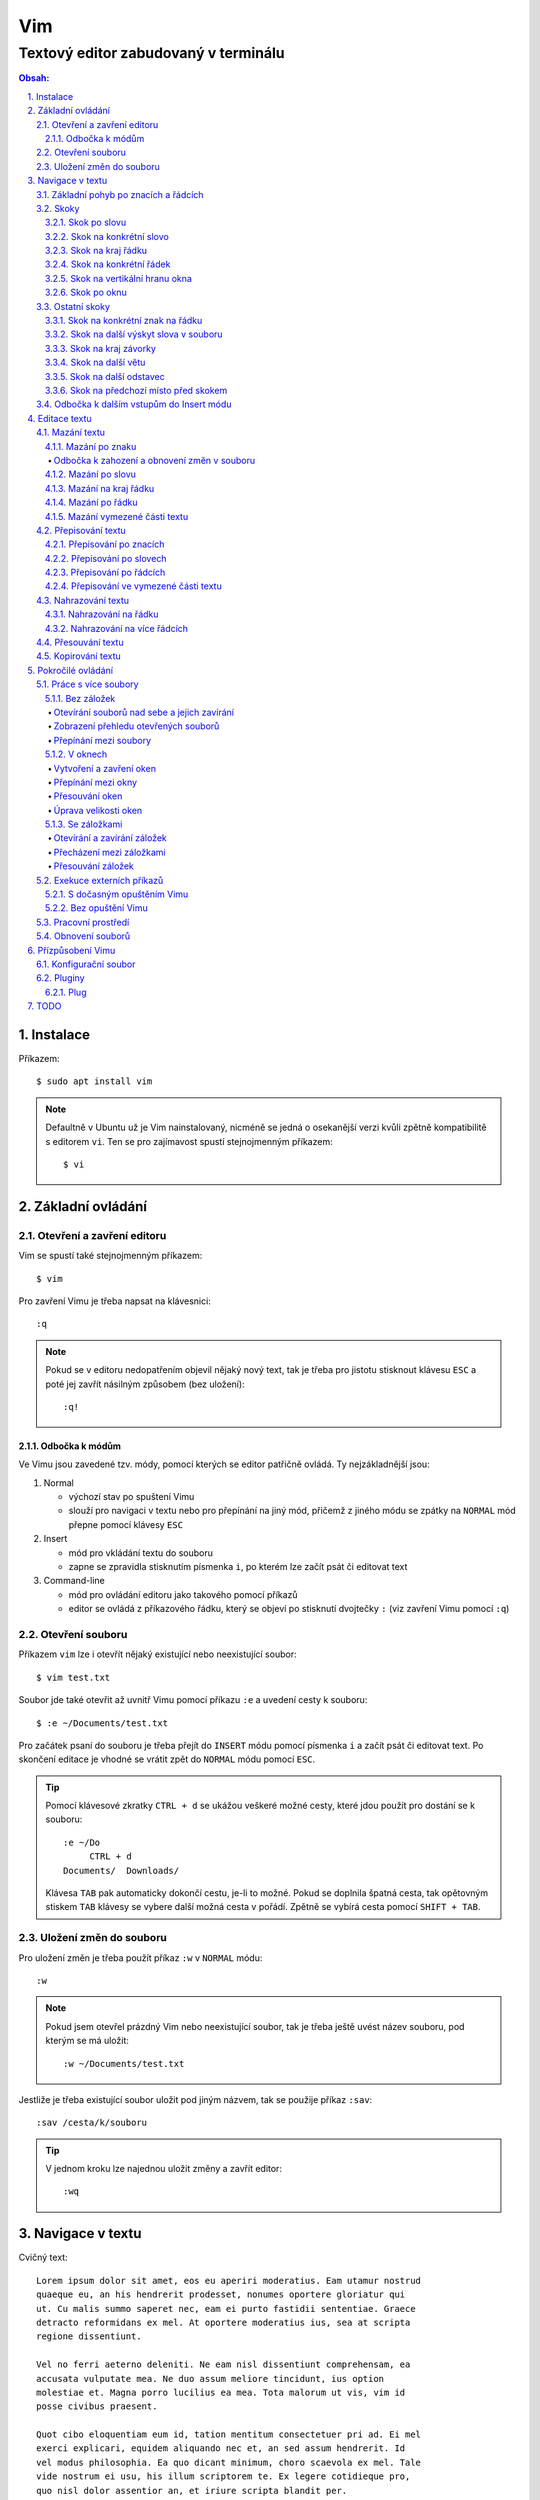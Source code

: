 =====
 Vim
=====
---------------------------------------
 Textový editor zabudovaný v terminálu
---------------------------------------

.. contents:: Obsah:

.. sectnum::
   :depth: 3
   :suffix: .

Instalace
=========

Příkazem::

   $ sudo apt install vim

.. note::

   Defaultně v Ubuntu už je Vim nainstalovaný, nicméně se jedná o osekanější
   verzi kvůli zpětně kompatibilitě s editorem ``vi``. Ten se pro zajímavost
   spustí stejnojmenným příkazem::

      $ vi

Základní ovládání
=================

Otevření a zavření editoru
--------------------------

Vim se spustí také stejnojmenným příkazem::

   $ vim

Pro zavření Vimu je třeba napsat na klávesnici::

   :q

.. note::

   Pokud se v editoru nedopatřením objevil nějaký nový text, tak je třeba pro
   jistotu stisknout klávesu ``ESC`` a poté jej zavřít násilným způsobem (bez
   uložení)::

      :q!

Odbočka k módům
^^^^^^^^^^^^^^^

Ve Vimu jsou zavedené tzv. módy, pomocí kterých se editor patřičně ovládá. Ty
nejzákladnější jsou:

1. Normal

   * výchozí stav po spuštení Vimu
   * slouží pro navigaci v textu nebo pro přepínání na jiný mód, přičemž z
     jiného módu se zpátky na ``NORMAL`` mód přepne pomocí klávesy ``ESC``

2. Insert

   * mód pro vkládání textu do souboru
   * zapne se zpravidla stisknutím písmenka ``i``, po kterém lze začít
     psát či editovat text

3. Command-line

   * mód pro ovládání editoru jako takového pomocí příkazů
   * editor se ovládá z příkazového řádku, který se objeví po stisknutí
     dvojtečky ``:`` (viz zavření Vimu pomocí ``:q``)

Otevření souboru
----------------

Příkazem ``vim`` lze i otevřít nějaký existující nebo neexistující soubor:: 

   $ vim test.txt

Soubor jde také otevřit až uvnitř Vimu pomocí příkazu ``:e`` a uvedení cesty k
souboru::

   $ :e ~/Documents/test.txt

Pro začátek psaní do souboru je třeba přejít do ``INSERT`` módu pomocí písmenka
``i`` a začít psát či editovat text. Po skončení editace je vhodné se vrátit
zpět do ``NORMAL`` módu pomocí ``ESC``.

.. tip::

   Pomocí klávesové zkratky ``CTRL + d`` se ukážou veškeré možné cesty, které
   jdou použít pro dostání se k souboru::

      :e ~/Do
           CTRL + d
      Documents/  Downloads/
   
   Klávesa ``TAB`` pak automaticky dokončí cestu, je-li to možné. Pokud se
   doplnila špatná cesta, tak opětovným stiskem ``TAB`` klávesy se vybere
   další možná cesta v pořádí. Zpětně se vybírá cesta pomocí ``SHIFT + TAB``.

Uložení změn do souboru
-----------------------

Pro uložení změn je třeba použít příkaz ``:w`` v ``NORMAL`` módu::

   :w

.. note::

   Pokud jsem otevřel prázdný Vim nebo neexistující soubor, tak je třeba ještě
   uvést název souboru, pod kterým se má uložit::

      :w ~/Documents/test.txt

Jestliže je třeba existující soubor uložit pod jiným názvem, tak se použije
příkaz ``:sav``::

   :sav /cesta/k/souboru

.. tip::

   V jednom kroku lze najednou uložit změny a zavřít editor::

      :wq

Navigace v textu
================

Cvičný text::

   Lorem ipsum dolor sit amet, eos eu aperiri moderatius. Eam utamur nostrud
   quaeque eu, an his hendrerit prodesset, nonumes oportere gloriatur qui
   ut. Cu malis summo saperet nec, eam ei purto fastidii sententiae. Graece
   detracto reformidans ex mel. At oportere moderatius ius, sea at scripta
   regione dissentiunt.

   Vel no ferri aeterno deleniti. Ne eam nisl dissentiunt comprehensam, ea
   accusata vulputate mea. Ne duo assum meliore tincidunt, ius option
   molestiae et. Magna porro lucilius ea mea. Tota malorum ut vis, vim id
   posse civibus praesent.

   Quot cibo eloquentiam eum id, tation mentitum consectetuer pri ad. Ei mel
   exerci explicari, equidem aliquando nec et, an sed assum hendrerit. Id
   vel modus philosophia. Ea quo dicant minimum, choro scaevola ex mel. Tale
   vide nostrum ei usu, his illum scriptorem te. Ex legere cotidieque pro,
   quo nisl dolor assentior an, et iriure scripta blandit per.

.. note::

   Tento text se vloží do Vimu uvnitř ``INSERT`` módu za použití klávesové
   zkratky ``CTRL + SHIFT + v``.

Základní pohyb po znacích a řádcích
-----------------------------------

Šipkami vlevo a vpravo, respektive písmenky ``h`` a ``l`` se posune kurzor
o jeden znak do strany. Šipkami nahoru a dolu, respektive písmenky ``k`` a
``h`` se posunu kurzor o řádek v daném směru, viz schéma::

         k
         ^
         |
   h <--- ---> l 
         |
         v
         j

Při podržení klávesy se kurzor začne automaticky pohybovat daným směrem až
do uvolnění klávesy. Taktéž lze pohnout kurzorem najednou o Ntý počet znaků do
stran či o Ntý počet řádků nahoru nebo dolu.

Ukázky:

* ``3k``

  * o tři řádky nahoru

* ``5j``

  * o pět řádků dolu

* ``10l``

  * o 10 znaků doprava na řádku

* ``10h``

  * o 10 znaků doleva na řádku

Skoky
-----

Skok po slovu
^^^^^^^^^^^^^

* ``w`` (``W``)

  * skoč na začátek dalšího slova (může být i interpunkční znaménko)::

       Lorem ipsum dolor sit amet, eos eu aperiri moderatius.
       ------>

  * pro ignorování interpunkčních znaků je třeba použít ``W``::

       Lorem ipsum dolor sit amet, eos eu aperiri moderatius.
                             ------>

* ``e`` (``E``)

  * skoč na konec aktuálního nebo dalšího slova::

       Lorem ipsum dolor sit amet, eos eu aperiri moderatius.
       ---->----->

* ``b`` (``B``)

  * skoč na začátek aktuálního nebo předchozího slova::

       Lorem ipsum dolor sit amet, eos eu aperiri moderatius.
       <-----<----

Stejně jako u pohybu po znacích či řadcích, i zde lze posunout kurzor o Ntý
počet slov, např. ``3w``, ``5e`` aj.

.. tip::

   Pro posunutí kurzoru na konec předchozího slova se použije ``ge``,
   respektive ``gE``::

       Lorem ipsum dolor sit amet, eos eu aperiri moderatius.
           <------

Skok na konkrétní slovo
^^^^^^^^^^^^^^^^^^^^^^^

* ``/pattern`` + ``ENTER``

  * najdi v textu napravo od kurzoru až po konec souboru výskyt daného patternu
    a skoč na něj::

       /sit
       Lorem ipsum dolor sit amet, eos eu aperiri moderatius.
       ------------------>

  * pokud bylo nalezeno více výskytů odpovídajících danému patternu, tak se
    na další výskyt skočí pomocí ``n`` a na předchozí ``N``::

       /i
       Lorem ipsum dolor sit amet, eos eu aperiri moderatius.
       ------>------------>
       <-----<-------------

* ``?pattern`` + ``ENTER``

  * najdi v textu nalevo od kurzoru až po začátek souboru výskyt daného
    patternu
  * taktéž lze použít ``n`` a ``N``, avšak zde bude účinek opačný

Oba dva způsoby jsou defaultně citlivé na rozdíl velkých a malých písmen. Pro
vypnutí této citlivosti je třeba na konec patternu napsat suffix ``\c``::

   /pattern\c
   ?pattern\c

.. note::

   Tyto způsoby se spíše používájí na vyhledávání v textu, než na skákání jako
   takové.

Skok na kraj řádku
^^^^^^^^^^^^^^^^^^

* ``0``

  * skoč na začátek řádku::

       Lorem ipsum dolor sit amet, eos eu aperiri moderatius.
       <--------------------------

* ``$``

  * skoč na konec řádku::

       Lorem ipsum dolor sit amet, eos eu aperiri moderatius.
                                 --------------------------->

.. tip::

   Pokud řádek začíná odsazením, tak na začátek odsazeného textu se posune
   kurzor pomocí ``^``::

         <-------------------------
         Lorem ipsum dolor sit amet, eos eu aperiri moderatius. Eam utamur
      nostrud quaeque eu, an his hendrerit prodesset, nonumes oportere
      gloriatur qui ut.

Skok na konkrétní řádek
^^^^^^^^^^^^^^^^^^^^^^^

* ``gg`` (``1G``)

  * skoč na začátek souboru, tedy první řádek::

       ^ Lorem ipsum dolor sit amet, eos eu aperiri moderatius. Eam utamur
       | nostrud quaeque eu, an his hendrerit prodesset, nonumes oportere
         gloriatur qui ut.

* ``2G``

  * skoč na druhý řádek v souboru::

       | Lorem ipsum dolor sit amet, eos eu aperiri moderatius. Eam utamur
       v nostrud quaeque eu, an his hendrerit prodesset, nonumes oportere
         gloriatur qui ut.

* ``G``

  * skoč na konec souboru, tedy poslední řádek::

       | Lorem ipsum dolor sit amet, eos eu aperiri moderatius. Eam utamur
       | nostrud quaeque eu, an his hendrerit prodesset, nonumes oportere
       v gloriatur qui ut.

.. note::

   Po tomhle pohybu bude vždy kurzor na začátku řádku, ačkoliv mohl být
   předtím někde jinde na řádku.

Skok na vertikální hranu okna
^^^^^^^^^^^^^^^^^^^^^^^^^^^^^

* ``H``

  * skoč na první řádek v okne (horní hrana)

* ``M``

  * skoč doprostřed okna

* ``L``

  * skoč na poslední řádek v okně (spodní hrana)

.. tip::

   Pokud chci aktuální řádek posunout na hranu okna, tak mohu použít tyto 
   klávesy:

   * ``zt``

     * posuň aktuální řádek na horní hranu okna

   * ``zz``

     * posuň aktuální řádek doprostřed okna

   * ``zb``

     * posuň aktuální řádek na spodní hranu okna

Skok po oknu
^^^^^^^^^^^^

* ``CTRL + f``

  * skoč na další okno (přesne o tolik řádku, kolik se jich vleze do okna)

* ``CTRL + b``

  * skoč na předchozí okno

Pokud je třeba jen poloviční velikost, tak:

* ``CTRL + d``

  * skoč o půlku okna dolu

* ``CTRL + u``

  * skoč o půlku okna nahoru

Ostatní skoky
-------------

Skok na konkrétní znak na řádku
^^^^^^^^^^^^^^^^^^^^^^^^^^^^^^^

* ``f`` + znak

  * skoč dopředu na první výskyt daného znaku::

       Lorem ipsum dolor sit amet, eos eu aperiri moderatius.
       -------->
          fu

  * na druhý a další vyskýt se skočí pomocí ``;``, zpátky přes ``,``

* ``F`` + znak

  * skoč dozadu na první výskyt daného znaku
  * taktéž lze použít ``;`` a ``,``, akorát chování je obráceně

Skok na další výskyt slova v souboru
^^^^^^^^^^^^^^^^^^^^^^^^^^^^^^^^^^^^

* ``*``

  * skoč na další výskyt slova v souboru, pokud se kurzor právě nachází
    v daném slově

* ``#``

  * skoč na předchozí výskyt slova v souboru, pokud se kurzor právě nachází
    v daném slově

Skok na kraj závorky
^^^^^^^^^^^^^^^^^^^^

- ``%``

  * skoč na kraj závorky (platí pro všechny tvary závorek)::

       2 * (a + b)
           <----->
              %

.. note::

   Pokud se kurzor nachází někde uvnitř závorek, tak první skok pomocí ``%``
   bude na otevírající závorku.

Skok na další větu
^^^^^^^^^^^^^^^^^^

* ``)``

  * skoč na začátek další věty::

       Lorem ipsum dolor sit amet, eos eu aperiri moderatius. Eam utamur...
             ------------------------------------------------->

* ``(``

  * skoč na začátek předchozí věty::

       Lorem ipsum dolor sit amet, eos eu aperiri moderatius. Eam utamur...
       <-----------------------------------------------------------

Skok na další odstavec
^^^^^^^^^^^^^^^^^^^^^^

* ``}``

  * skoč na další odstavec (za blok textu)::
   
       | * one
       | * two
       | * three
       v
         Lorem ipsum dolor sit amet, eos eu aperirir moderatius.

* ``{``

  * skoč na předchozí odstavec (před blok textu)

Skok na předchozí místo před skokem
^^^^^^^^^^^^^^^^^^^^^^^^^^^^^^^^^^^

* ``\```` (bez zpětného lomítka)

  * skoč na pozici před skokem 

.. tip::

   Dále do minulých pozic se skočí pomocí ``CTRL + o`` a zpět do budoucnosti 
   přes ``CTRL + i``.

Odbočka k dalším vstupům do Insert módu
---------------------------------------

* ``a``

  * ``INSERT`` mód začne za kurzorem (opak ``i``)

* ``A``

  * ``INSERT`` mód začne na konci řádku za posledním znakem

* ``I``

  * ``INSERT`` mód začne od začátku řádku, případne od začátku odsazeného
    textu

Je-li třeba zároveň i odřádkovat:

* ``o``

  * ``INSERT`` mód začne na dalším novém řádku::

       | Lorem ipsum dolor sit amet, eos eu aperiri moderatius. Eam utamur
       v
         nostrud quaeque eu, an his hendrerit prodesset, nonumes oportere
         gloriatur qui ut.

* ``O``

  * ``INSERT`` mód začne na předchozím novém řádku::

       ^
       | Lorem ipsum dolor sit amet, eos eu aperiri moderatius. Eam utamur
         nostrud quaeque eu, an his hendrerit prodesset, nonumes oportere
         gloriatur qui ut.

.. tip::

   Je-li třeba vložit opakovaně stejný text, lze místo kopírování a vkládání
   použít zkratku přes opakovaný vstup do ``INSERT`` módu. Např. pro vložení
   ``xxxxxxxxxx`` do textu stačí napsat ``9ix`` a ``ESC``::

      9ix + ESC
      xxxxxxxxx

   Stejného postupu lze docílit pomocí jednoho vložení písmenka ``x`` a pak
   v ``NORMAL`` módu napst ``8.``, kdy se ještě 8x vloží písmenko ``x``. Tečka
   ``.`` zopakuje předchozí akci.

Editace textu
=============

Mazání textu
------------

Mazání po znaku
^^^^^^^^^^^^^^^

* ``x``

  * smaž znak pod kurzorem::

* ``X``

  * smaž znak před kurzorem

.. note::

   Je-li třeba tuto akci zopakovat, stačí před stisknutím ``x`` / ``X``
   stisknout číslo, kolik se má smazání znaku provést, např. ``3x``.

Odbočka k zahození a obnovení změn v souboru
""""""""""""""""""""""""""""""""""""""""""""

* ``u``

  * zahoď poslední změnu v souboru, např. smázání znaku

* ``CTRL + r``

  * vrať poslední změnu v souboru (po stisknutí ``u``)

.. note::

   ``u`` a ``CTRL + r`` lze několikrát opakovat.

Mazání po slovu
^^^^^^^^^^^^^^^

* ``dw``

  * smaž znaky až do začátku dalšího slova

* ``de``

  * smaž znaky až do konce slova

* ``db``

  * smaž znaky až do začátku slova

* ``daw``

  * smaž celé slovo, pokud se v něm nachází kurzor

.. tip::

   Kromě mazání slova (aw = a word) lze mazat i věty (as = a sentence) nebo
   celé odstavce (ap = a paragraph)::

      das
      dap

   Tyto zkratky se budou hodit i v kapitolce `Přepisování textu`_-

Mazání na kraj řádku
^^^^^^^^^^^^^^^^^^^^

* ``d0``

  * smaž text až na začátek řádku

* ``d$``

  * smaž text až po konec řádku

* ``d^``

  * smaž text až do začátku odsazení řádku

Mazání po řádku
^^^^^^^^^^^^^^^

a) aktuální řádek

   * dd

     * smaže řádek, na kterém se nachází kurzor

b) od aktuálního řádku dolu

   * dj

     * smaže aktuální řádek a řádek pod ním

   * 3dd

     * smaže aktuální řádek a dva řádky pod ním

   * d + číslo_řádku + G

     * pokud je číslo_řádku větší než číslo řádku, na kterém se nacházím,
       tak maže řádky až po dané číslo_řádku

   * dG

     * až na konec souboru

c) od aktuálního řádku nahoru

   * dk

     * smaže aktuální řádek a řádek nad ním

   * d + číslo_řádku + G

     * pokud je číslo_řádku menší, než číslo aktuálního řádku, tak se maže
       až po daný řádek nahoru

   * dgg

     * až na začátek souboru

.. tip::

   Pokud bych měl nějaký zalomený text, např::

      Dnes je
      pondělí.

   a chtěl tuto větu spojit na jeden řádek spolu s přidáním mezery za slovo
   "je", tak mohu stisknout "J" kdekoliv na prvním řádku pro sjednocení
   s následujícím řádkem. Výsledek pak bude::

      Dnes je pondělí.

Mazání vymezené části textu
^^^^^^^^^^^^^^^^^^^^^^^^^^^

Zde bude k zapotřebí si představit další mód a to Visual. Ten slouží pro
označení textu, se kterým chci dál pracovat. Mám na výběr ze dvou znaků:

* v

  * chci označovat po znacích
  * lze opět kombinovat s pohybovými znaky "h", "e", "$" atd.

* V

  * chci označovat po celých řadcích

Pokud potřebuji upravit začátek výběru textu a naopak konec, tak můžu mezi
těmito dvěmi místy skákat pomocí "o" (malé o).

.. note::

   Ve Visual módu má "o" jiný význam, než v Normal módu (jeden ze vstupů
   do Insert módu).

Dále ještě existuje speciální varianta označení textu a to pomocí CTRL + v,
kde se jedná o takový sloupcový výběr. Příklad::

   # Mějme následující text, ve kterém chci změnit najednou mezery na
   # dvojtečky.

   01 45
   05 00
   08 24

   # Kurzorem najedu na místo první mezery, stisknu CTRL + v a dvojitým
   # kliknutím "j" označím i dva řádky pod tím.

   01| |45
   05| |00
   08| |24

   # Stisknu "r" pro náhrazení znaku (bude probráno za chvíli) a zmáčknu ":".
   # Text nyní bude vypadát následovně:

   01:45
   05:00
   08:24

Nyní zpět k mazání. Pro smazání označeného textu stisknu klasicky "d" nebo i
"x".

.. tip::

   Pro práci s označeným textem se může hodit do budoucnosti vědět i o
   dalších speciálních znacích, které jdou stisknout ve Visual módu:

   * >

     * posune (odsadí) text doprava o jeden tabulátor.

   * <

     * posune text doleva o jeden tabulátor

   * ~

     * změní označení text na opačnou velikost písma. např. pokud nějaké
       písmenko  bylo malé, tak se změní na velké a naopak

Přepisování textu
-----------------

Zkrácená varianta, která kombinuje najednou mazání nevhodného textu a
okamžitý vstup do Insert módu.

.. note::

   Existuje ještě Replace mód, do kterého se vstoupuje velkým písmenem "R",
   který začne jakoby přepisovat vše, co mu stojí v cestě.

   Příklad::

      # Mějme klasickou větu:

      Lorem ipsum dolor sit amet, eos eu aperiri moderatius.

      # Pokud bych vstoupil do Replace módu na začátku řádku a začal psát,
      # tak tento nový text překryje ten starý:

      Přepisuji tuto větu.t amet, eos eu aperiri moderatius.

      # Kdybych ještě zůstal v Replace módu, neodcházel do Normalu a začal
      # mazat to, co jsem nově napsal, tak uvidím zpět původní text, který
      # byl překryt:

      Lorem ipsum dolor sit amet, eos eu aperiri moderatius.

Přepisování po znacích
^^^^^^^^^^^^^^^^^^^^^^

* r

  * hned po stisknutí písmenka "r" stisknu nový znak, který nahradí ten
    starý
  * při použití této varianty není žádný vstup do Insert módu, vše probíhá
    v Normal módu

* s

  * smaže daný znak a stále zůstává v Insert módu pro přepisování

Přepisování po slovech
^^^^^^^^^^^^^^^^^^^^^^

* c

  * kombinace písmena "c" s "w" / "e" / "b" a potažmo i čísly (počtem)

Co se týče kombinace "c" s objekty pro slova (aw) / věty (as) / odstavce (ap),
tak zde je naopak nevýhoda, že zmizí i mezery za / před daný objekt, viz
následující příklad::

   # Mějme větu:

   Dnes je pondělí.

   # ve které chci změnit "pondělí" na "úterý". Pokud použiju kombinaci
   # "caw", tak vstup do Insert módu bude vypadat následovně:

   Dnes je|.|

   # tzn. že první musím vložit mezeru a až pak slovo "úterý". Proto, abych
   # si ušetřil čas, tak budu chtít zanechat při přepisování mezeru (v tomto
   # případě před slovem) pomocí "ciw":

   Dnes je |.|

   # Pro větu to bude "cis" a odstavec "cip".

Přepisování po řádcích
^^^^^^^^^^^^^^^^^^^^^^

* cc (nebo i přes "S")

  * smaže celý řádek, kde je kurzor a přepnutí na Insert mód

Pro více řádku pak platí stejné kombinace, jako jsou uvedené v sekcí "Mazání
po řádcích", kde akorát místo písmenka "d" se bude použít "c".

Přepisování ve vymezené části textu
^^^^^^^^^^^^^^^^^^^^^^^^^^^^^^^^^^^

Opět přes označení textu a pak stisknutím "c". Pokud by se stisklo "r", tak se
na daném řádku bude tolikrát opakovat nový znak, kolik bylo předtím znaků na
něm.

Nahrazování textu
-----------------

Alias přepisování na několika místech najednou.

Nahrazování na řádku
^^^^^^^^^^^^^^^^^^^

* :s/starý_text/nový_text + ENTER

  * pokud se na daném řadku, kde je kurzor, nachází "starý_text" vícekrát,
    tak bude nahrazen novým textem jen jednou

* :s/starý_text/nový_text/g + ENTER

  * nahradí všechen "starý_text" na řádku

Nahrazování na více řádcích
^^^^^^^^^^^^^^^^^^^^^^^^^^^

* :%s/starý_text/nový_text + ENTER

  * nahradí "starý_text" jen jednou na každém řádku v souboru

* :%s/starý_text/nový_text/g + ENTER

  * nahradí "starý_text" všude v celém souboru

Pokud chci nahrazovat jen ve vymezeném území, např. jen od prvního po pátý
řádek včetně, tak použiju::

   :1,5s/starý_text/nový_text + ENTER

   # nebo

   :1,5s/starý_text/nový_text/g + ENTER

Přesouvání textu
----------------

Alias vyjmutí (smazání) části textu a jeho přesunutí na jiné místo.

Při mazání (přes "d", případně i "x") se obsah smazaného textu ještě ukládá do
paměti. Jednak je to kvůli historii (procházení zpět a vpřed) a druhak pro
opětovné vkládání na stejném / jiném místě, což je nyní náš případ.

* p

  * vloží smazaný text za kurzorem (napravo)

* P

  * vloží smazný text před kurzorem (nalevo)

Kopirování textu
----------------

* y

  * hlavní písmenko pro kopírování, které lze použít samostatně jen ve
    Visual módu

* yy

  * zkopíruje celý řádek, na kterém se nacházím

Pří použití "y" s jakýmkoliv dalším pohybovým znakem lze kopírovat ještě v
Normal módu (netřeba přepínat na Visual). Pro vkládání tohoto zkopírovaného
textu se používají opět písmenka "p" / "P".

Pokročilé ovládání
==================

Práce s více soubory
--------------------

Bez záložek
^^^^^^^^^^^

Soubor, se kterým chci aktuálně pracovat, tak ho uvidím na popředí a ostatní
budou čekat na pozadí, dokud se na ně nepřepnu. Nevýhodou je, že nemám
přehled, jaké soubory jsou otevřené v pozadí, pokud nepoužiju příkaz / plugin.

Otevírání souborů nad sebe a jejich zavírání
""""""""""""""""""""""""""""""""""""""""""""

* :e cesta_k_souboru

  * otevře daný soubor a ostatní otevřené soubory schová

* :bd (:bd!)

  * zavře daný soubor
  * pokud je to jediný soubor, který mám otevřevený, tak na rozdíl od ":q"
    se Vim nezavře, jen zůstané prázdný

Zobrazení přehledu otevřených souborů
"""""""""""""""""""""""""""""""""""""

* :ls

  * zobrazení všech souborů, které jsou otevřeny a pod jakým pořadovým
    číslem (bude se hodit pro přepínání)
  * číslování je od jedničky

Přepínání mezi soubory
""""""""""""""""""""""

* :bn

  * přepne se další soubor v pořadí

* :bp

  * přepne se na předchozí soubor v pořadí

* :b2

  * přepne se na soubor s pořadovým číslem 2

V oknech
^^^^^^^^

Alias zobrazení několika souborů (stejných či různých) do oken tak, abych je
všechny viděl najednou a v případě potřeby mohl mezi nimi přepínat. Okna mohou
být jak vedle sebe (vertikálně), tak i nad / pod sebou (horizontálně).

.. note::

   V každé záložce mohou být jinak rozvrstveny okna.

Vytvoření a zavření oken
""""""""""""""""""""""""

a) stejný soubor ve více oknech

   * CTRL + ws (:sp)

     * vytvořii kopii aktuálního souboru včetně změn a otevře jej v dalším
       okně horizontálním způsobem (pod aktuálním oknem)

   * CTRL + wv (:vsp)

     * to samé, ale nové okno vznikne vpravo vedle aktuálního okna
       (vertikální způsob)

b) různé soubory v oknech

   * :sp cesta_k_souboru

     * načte obsah daného souboru a zobrazí ho v okně pod aktuálním oknem

   * :vsp cesta_k_souboru

     * to samé, ale zobrazí ho ve vedlejším okne napravo

Okno, ve kterém je kurzor se zavírá pomocí::

   CTRL + wq

   # nebo taktéž klasicky

   :q
   :q!
   :qa
   :qa!
   :wq

Zavření všechn ostatních oken kromě aktuálního okna::

   :on

Přepínání mezi okny
"""""""""""""""""""

* CTRL + w + pohybový_směrový_znak

  * tím pohybovým směrovým znakem mám na mysli klasické "h" / "j" / "k" a
    "l", pomocí kterých se lze přepínat mezi okny

Přesouvání oken
"""""""""""""""

* CTRL + w + r

  * přesune okno dolů / doprava, avšak zaleží na typech oknech (nelze
    kombinovat horizontální okno s vertikálním)

* CTRL + w + R

  * přesune okno nahoru / doleva (platá stejná podmína, jako před chvíli)

* CTRL + w + H / J / K / L

  * přesune dané okno na úplně vlevo / dolu / nahoru / doprava, přičemž se
    může změnit i typ okna, např. z vertikálního na horizontálního

Úprava velikosti oken
"""""""""""""""""""""

a) na výšku

   * CTRL + w + +

     * zvětší okno na výšku o jeden řádek

   * 5 + CTRL + w + +

     * zvětší okno o 5 řádků

   * CTRL + w + -

     * zmenší okno o jeden řádek

   * 5 + CTRL + w + -

     * zmenší okno o 5 řádků

   * :res 20

     * nastaví fixní výšku na 20 řádků

b) na šířku

   * CTRL + w + >

     * zvětší okno na šířku o jeden sloupec

   * 5 + CTRL + w + >

     * zvětší okno o 5 sloupců

   * CTRL + w + <

     * zmenší okno o jeden sloupec

   * 5 + CTRL + w + -

     * zmenší okno o 5 sloupců

   * :vert res 80

     * nastaví fixní šířku na 80 znaků

.. tip::

   Pokud bych chtěl mít 2 okna vedle / pod sebe stejně velká, stisknu::

      CTRL + w + =

Se záložkami
^^^^^^^^^^^^

Na rozdíl od varianty bez záložek jednak uvidím ve výchozím stavu nahoře ve
Vimu přehledně záložky se jmény souborů, které v nich mám otevřeny a druhak
mohu mít v nich jinak rozvrstevny okna, což by ve variantě bez záložek nešlo.

Otevírání a zavírání záložek
""""""""""""""""""""""""""""

Novou záložku mohu otevřít jak prázdnou, tak i načtenou s obsahem nějakého
souboru:

a) prázná záložka

   * :tabnew

     * otevře prázdnou záložku (nahoře v terminálu bych měl vidět
       rozdělení na záložky)
     * aktuální záložku poznám jednak podle tučného písmena a druhak podle
       barvy pozadí (je stejné, jako u řádků pod záložkami)
     * pokud bych načíst do této prázdné záložky obsah nějakého souboru,
       tak použiju syntaxi::

          :o cesta_k_souboru

b) záložka se souborem

   * :tabnew cesta_k_souboru

     * načte do záložky rovnou obsah daného souboru

Zavřít záložku/y mohu několika způsoby:

1. :tabc

   * zavře záložku, na které se nacházím, nicméne soubor bude stále otevřený
     v paměti
   * jestliže jsou v daném souboru na dané záložce nějaké změny, které nejsou
     uložené, tak Vim odmítne exekuci tohoto příkazu
   * pro zavření záložky bez uložení je třeba používat ještě vykričník::

        :tabc!

   * pro zavření záložky s uložením změn se použije standardně::

        :wq

   * pro za

2. :tabo (:tabo!)

   * zavře všechny ostatní záložky, ale aktuální ne
   * taktéž Vim zařve, pokud nějaká změna v nějaké záložce není uložena

3. :qa (:qa!)

   * zavření všech záložek a ukončení Vimu

Přecházení mezi záložkami
"""""""""""""""""""""""""

* qt (:tabn)

  * přepne se na další záložku (vpravo)

* qT (:tabp)

  * přepne se na předchozí záložku (vlevo)

* 3gt

  * přene se na třetí záložku v pořadí (počítá se od jedničky)

.. tip::

   Pokud bych chtěl najednou ve všech záložkách spustit stejný příkaz,
   použiju následující syntaxi::

      :tabd příkaz

   U příkazu není třeba na začátku používat dvojtečku.

Přesouvání záložek
""""""""""""""""""

Jestli se mi nelíbí pořádí záložek, tak si ho můžu upravit pomocí syntaxe::

   :tabm nová_pozice_záložky

.. note::

   Zde se naopak čísluje od nuly. Tudíž, pokud chci přesunout aktuální
   záložku na úplný začátek, použiju právě nulu::

      :tabm 0

Exekuce externích příkazů
-------------------------

S dočasným opuštěním Vimu
^^^^^^^^^^^^^^^^^^^^^^^^^

Externí terminálové příkazy se z Vimu spouštějí pomocí vykřičníku za klasickou
dvoutečkou a názvem daného příkazu::

   :!ls -l

Vim bude dočasně schovaný, neboť se zobrazí klasický terminál s výsledkem
příkazu. Pro návrat do editoru se pak stiskne ENTER.

Další možností je:

1. přesunout editor na pozadí klávesovou zkratkou::

      CTRL + z

2. spustit příkaz a do editoru se vrátit příkazem::

      fg

Bez opuštění Vimu
^^^^^^^^^^^^^^^^^

* :w !příkaz

  * výstup příkazu se zobrazí v přikazovém řádku dole

* :r !příkaz

  * výstup se zapíše na aktuální místo kurzoru v souboru
  * pro jiné místo v souboru je nutné uvést i číslo řádku (počítá se od
    nuly, takže vždy 1 dílek ubrat), např. pro 5 řádek v souboru to bude::

       :4r !ls

.. tip::

   Pro vložení obsahu je jiného souboru lze zkratka:

      :r cesta/k/souboru

Pracovní prostředí
------------------

Rozvržení oken a záložek si mohu uložit a zpětně zobrazit při dalším spuštění
Vimu. Stačí aktuální nastavení uložit pomocí příkazu::

   :mks cesta/pro/uložení/souboru.vim

   # Doporučuji vytvořit adresář "~/.vim/sessions/" a ukládat tam

   :mks ~/.vim/sessions/název_uloženého_pracovního_prostředí.vim

Poté stačí při dalším otevření editoru použít příkaz::

   $ vim ~/.vim/sessions/název_pracovního_prostředí.vim

   # nebo taktéž uvnitř Vimu pomocí:

   :source ~/.vim/sessions/název_pracovního_prostředí.vim

.. note::

   Pokud budete používat plugin NERDTree, tak při otevření pracovního
   prostředí nebude strom vidět (BUG). Stačí si otevřít další a hned ho opět
   zavřít (budou vidět dva najednou).

Obnovení souborů
----------------

Vim defaultně nedělá zálohy souborů (soubory s koncovkou "~"). Nicméně i
přesto si uchavává dost informací o poslední editaci souboru pro případ
obnovení (např. se vypnul z ničeho nic počítač).

Při editaci souborů se v daném adresáři objeví skrytý soubor se stejným
názvem editovaného souboru a koncovkou ".swp". Soubor ze zálohy se spustí
pomocí příkazu::

   $ vim -r název_souboru

Objeví se hláška o obnově a doporučení uložit obnovený soubor pod jiným
názvem. Hláška se vypne stisknutím ENTER klávesy. Po editaci v obnoveném
souboru je pak potřeba smazat již starý ".swp" soubor.

Seznam souboru k obnově lze zobrazit příkazem::

   $ vim -r

Přízpůsobení Vimu
=================

Aneb nastavení vlastního vzhledu, zvýrazňování syntaxe, zobrazení řádku s
čísly atd.

Konfigurační soubor
-------------------

Slouží pro ukládání nastavení pro každé budoucí spuštení Vimu. Je třeba jej
vytvořit v domovském adresáři se jménem::

   .vimrc

Rovnou si můžeme napsat i nějaké to základní nastavení::

   set number          " zobraz čísla řádků
   set colorcolumn=80  " ukáž vodorovnou čáru na 80. znaku (lze překročit)

   " Globální nastavení tabulátorů

   set tabstop=4       " velikost tabulátoru podle znaků
   set softtabstop=4  " v souboru nechá původní velikost tabu, ale já
                       " uvidím ve Vimu jen 4 mezery
   set shiftwidth=4    " velikost odsazení (např. ve Visual módu přes ">")
   set expandtab       " zkonvertuje tabulátory na mezery
   set smarttab        " pokud mám nastavený expandtab, tak při mazání se
                       " smažou 4 mezery najednou a ne jen po jedné

   " Nastavení pro jednotlivé soubory

   autocmd Filetype html setlocal ts=2 sw=2 sts=2
   autocmd Filetype css setlocal ts=2 sw=2 sts=2
   autocmd Filetype js setlocal ts=2 sw=2 sts=2

.. note::

   Dvojitá otevírací uvozovka slouží pro komentáře (nutno bez zavírací).

Pluginy
-------

Aneb zásuvné moduly, které rozšířují funkčnost Vimu. Mohu si je vytvořit sám
nebo použít už nějaký hotový od někoho.

Plug
^^^^

https://github.com/junegunn/vim-plug

Vim Plug je z mnoha nástrojů pro správu modulů. Umí klasicky stáhnout
externí moduly, nainstalovat je a aktivovat je pro každou instanci Vimu.

Lze ho stáhnout příkazem::

   curl -fLo ~/.vim/autoload/plug.vim --create-dirs \
       https://raw.githubusercontent.com/junegunn/vim-plug/master/plug.vim

Dále není třeba nic instalovat. Stačí jen ve Vimu vyjmenovat moduly (externí),
které chci použivat::

   call plug#begin('~/.vim/plugged')

   Plug 'název_uživatele/název_repozitáře_na_githubu'
   Plug 'https://adresa.doména/cesta/k/git/repozitáři.git'

   call plug#end()

Nyní je třeba znovu načíst konfigurační soubor (lze rovnou z Vimu)::

   :source ~/.vimrc

Pak stačí spustit příkaz pro instalaci vyjmenovaných modulů::

   :PlugInstall

Kdybych přestal nějaký plugin používat, tak jej odstraním z konfiguráku a
odintaluji pomocí::

   :PlugClean

   # nebo bez potvrzení

   :PlugClean!

TODO
====

* text buffery
* :n (editace dalšího souboru)
* :N (editace předchozího souboru)
* :buffer
* qa, @a, @@ (makra)
* v + "w" (automatické odsazení)
* r / R
* s / S
* ma ('a) (registry i pro kopírování, mazání, vkládání)
* visual + u (malé)
* visual + U (velké)
* mksession
* `` (na posledni místo editace), CTRL + o (dál dozadu) CTRL + i (dopředu)
* C ((CTRL + V) + c)
* CTRL + W + o (zavři ostatní okna krom aktuálního)
* gv (znovu označ předchozí oblast)
* !10Gsort
* !!date
* gJ (spoj řádky bez mezery)
* :wa
* (CTRL + v) + !sort

::

   " To save, ctrl-s.
   nmap <c-s> :w<CR>

::

   set incsearch
   imap <c-s> <Esc>:w<CR>a

::

   :set paste
   :set nopaste

::

   :set textwidth=80

::

   :set nowrap

::

   :so ~/.vimrc

::

   :set incsearch

* šablony (skeletony souborů) a snippety
* tagy
* vimgrep hledání napříč soubory
* adresář pro swapy
* kopírování z Vimu ven
* ukládání session

  ::

     :set directory=/tmp
     :set directory=.,/tmp

* no hls after ESC
